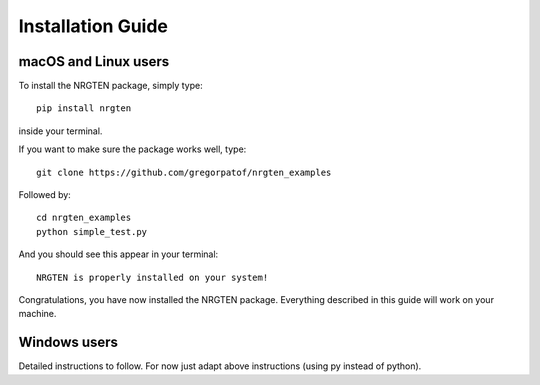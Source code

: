 Installation Guide
==================

macOS and Linux users
---------------------

To install the NRGTEN package, simply type::

	pip install nrgten

inside your terminal.

If you want to make sure the package works well, type::

	git clone https://github.com/gregorpatof/nrgten_examples

Followed by::

	cd nrgten_examples
	python simple_test.py

And you should see this appear in your terminal::

	NRGTEN is properly installed on your system!

Congratulations, you have now installed the NRGTEN package. Everything described
in this guide will work on your machine.

Windows users
-------------

Detailed instructions to follow. For now just adapt above instructions (using
py instead of python).
